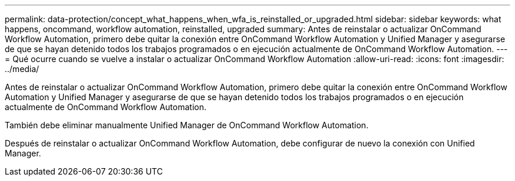 ---
permalink: data-protection/concept_what_happens_when_wfa_is_reinstalled_or_upgraded.html 
sidebar: sidebar 
keywords: what happens, oncommand, workflow automation, reinstalled, upgraded 
summary: Antes de reinstalar o actualizar OnCommand Workflow Automation, primero debe quitar la conexión entre OnCommand Workflow Automation y Unified Manager y asegurarse de que se hayan detenido todos los trabajos programados o en ejecución actualmente de OnCommand Workflow Automation. 
---
= Qué ocurre cuando se vuelve a instalar o actualizar OnCommand Workflow Automation
:allow-uri-read: 
:icons: font
:imagesdir: ../media/


[role="lead"]
Antes de reinstalar o actualizar OnCommand Workflow Automation, primero debe quitar la conexión entre OnCommand Workflow Automation y Unified Manager y asegurarse de que se hayan detenido todos los trabajos programados o en ejecución actualmente de OnCommand Workflow Automation.

También debe eliminar manualmente Unified Manager de OnCommand Workflow Automation.

Después de reinstalar o actualizar OnCommand Workflow Automation, debe configurar de nuevo la conexión con Unified Manager.
